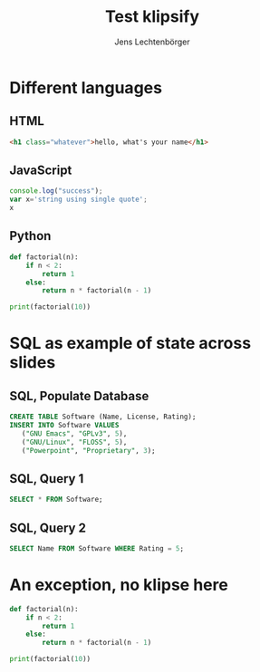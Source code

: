 # Local IspellDict: en
#+STARTUP: showeverything
# SPDX-License-Identifier: GPL-3.0-or-later
# Copyright (C) 2019 Jens Lechtenbörger

#+OPTIONS: reveal_width:1400 reveal_height:1000

# Enable klipse, but disable scaling, which interferes.
#+OPTIONS: reveal_klipsify_src:t
#+REVEAL_MIN_SCALE: 1.0
#+REVEAL_MAX_SCALE: 1.0

# Enable display of SQL result table, which is HTML.
# Warning! This is a global setting for the entire presentation.
# See https://github.com/viebel/klipse/issues/346
#+REVEAL_KLIPSE_EXTRA_CONFIG: window.klipse_settings.editor_type = "html";

# Some optional settings for CodeMirror.
#+REVEAL_CODEMIRROR_CONFIG: codemirror_options_in: {
#+REVEAL_CODEMIRROR_CONFIG:   lineNumbers: true,
#+REVEAL_CODEMIRROR_CONFIG:   autoCloseBrackets: true
#+REVEAL_CODEMIRROR_CONFIG: }

#+Title: Test klipsify
#+Author: Jens Lechtenbörger


* Different languages
** HTML
# Code copied from Readme.org
#+BEGIN_SRC html
<h1 class="whatever">hello, what's your name</h1>
#+END_SRC

** JavaScript
# Code copied from Readme.org
#+BEGIN_SRC js
console.log("success");
var x='string using single quote';
x
#+END_SRC

** Python
# Code copied from howto.org of emacs-reveal-howto
#+BEGIN_SRC python
def factorial(n):
    if n < 2:
        return 1
    else:
        return n * factorial(n - 1)

print(factorial(10))
#+END_SRC

* SQL as example of state across slides
** SQL, Populate Database
   #+begin_src sql
   CREATE TABLE Software (Name, License, Rating);
   INSERT INTO Software VALUES
      ("GNU Emacs", "GPLv3", 5),
      ("GNU/Linux", "FLOSS", 5),
      ("Powerpoint", "Proprietary", 3);
   #+end_src

** SQL, Query 1
   #+begin_src sql
   SELECT * FROM Software;
   #+end_src

** SQL, Query 2
   #+begin_src sql
   SELECT Name FROM Software WHERE Rating = 5;
   #+end_src


* An exception, no klipse here
#+ATTR_REVEAL: :no-klipsify t
#+BEGIN_SRC python
def factorial(n):
    if n < 2:
        return 1
    else:
        return n * factorial(n - 1)

print(factorial(10))
#+END_SRC


# The following prevents replacement of 8 spaces with tabs,
# which would destroy indentation for Python.

# Local Variables:
# org-src-preserve-indentation: t
# End:

